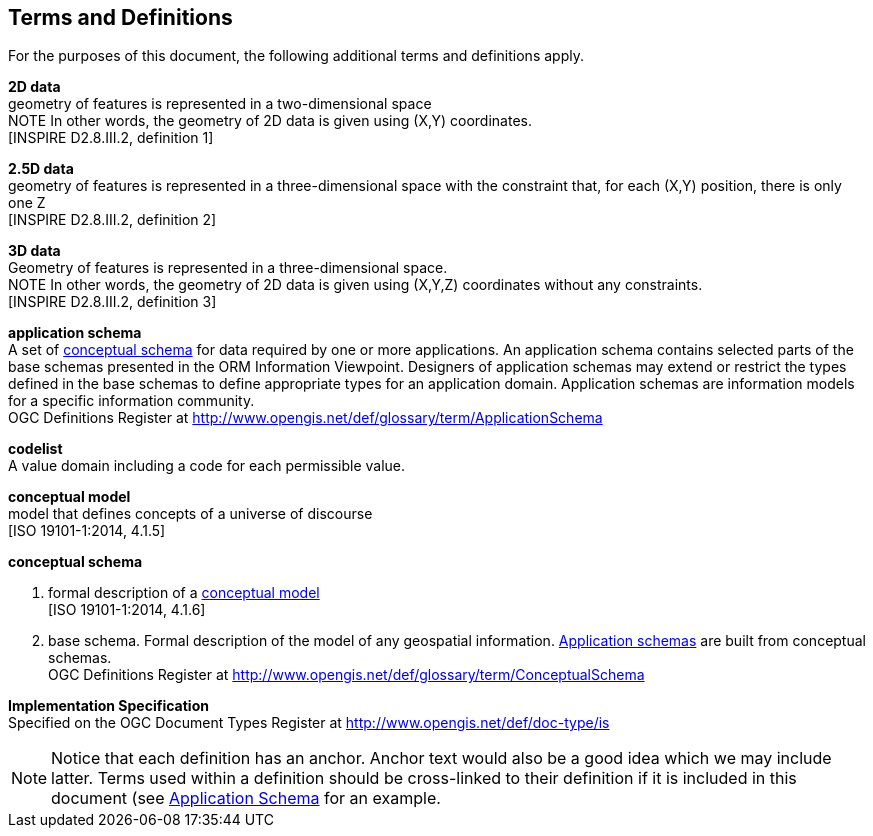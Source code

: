 [[ra_terms-and-definitions_section]]
== Terms and Definitions

For the purposes of this document, the following additional terms and definitions apply.

[[d2d-data-definition]]
*2D data* +
geometry of features is represented in a two-dimensional space +
NOTE In other words, the geometry of 2D data is given using (X,Y) coordinates. +
{blank}[INSPIRE D2.8.III.2, definition 1]

[[d2-5d-data-definition]]
*2.5D data* +
geometry of features is represented in a three-dimensional space with the constraint that, for each (X,Y) position, there is only one Z +
{blank}[INSPIRE D2.8.III.2, definition 2]

[[d3d-data-definition]]
*3D data* +
Geometry of features is represented in a three-dimensional space. +
NOTE In other words, the geometry of 2D data is given using (X,Y,Z) coordinates without any constraints. +
{blank}[INSPIRE D2.8.III.2, definition 3]

[[application-schema-definition]]
*application schema* +
A set of <<conceptual-schema-definition,conceptual schema>> for data required by one or more applications. An application schema contains selected parts of the base schemas presented in the ORM Information Viewpoint. Designers of application schemas may extend or restrict the types defined in the base schemas to define appropriate types for an application domain. Application schemas are information models for a specific information community. +
{blank}OGC Definitions Register at link:http://www.opengis.net/def/glossary/term/ApplicationSchema[]

[[codelist-definition]]
*codelist* +
A value domain including a code for each permissible value.

[[conceptual-model-definition]]
*conceptual model* +
model that defines concepts of a universe of discourse +
{blank}[ISO 19101-1:2014, 4.1.5]

[[conceptual-schema-definition]]
*conceptual schema*

. formal description of a <<conceptual-model-definition,conceptual model>> +
{blank}[ISO 19101-1:2014, 4.1.6]
. base schema. Formal description of the model of any geospatial information. <<application-schema-definition,Application schemas>> are built from conceptual schemas. +
{blank}OGC Definitions Register at link:http://www.opengis.net/def/glossary/term/ConceptualSchema[]

[[implementation-specification-definition]]
*Implementation Specification* +
Specified on the OGC Document Types Register at link:http://www.opengis.net/def/doc-type/is[]



NOTE: Notice that each definition has an anchor. Anchor text would also be a good idea which we may include latter. Terms used within a definition should be cross-linked to their definition if it is included in this document (see <<application-schema-definition,Application Schema>> for an example.
